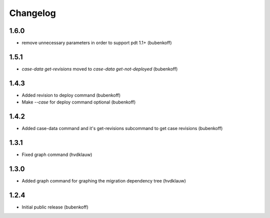 Changelog
=========

1.6.0
-----

* remove unnecessary parameters in order to support pdt 1.1+ (bubenkoff)

1.5.1
-----

* `case-data get-revisions` moved to `case-data get-not-deployed` (bubenkoff)

1.4.3
-----

* Added revision to deploy command (bubenkoff)
* Make `--case` for deploy command optional (bubenkoff)

1.4.2
-----

* Added case-data command and it's get-revisions subcommand to get case revisions (bubenkoff)

1.3.1
-----

* Fixed graph command (hvdklauw)

1.3.0
-----

* Added graph command for graphing the migration dependency tree (hvdklauw)

1.2.4
-----

* Initial public release (bubenkoff)
